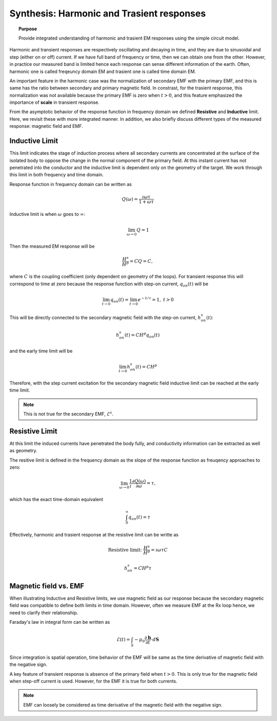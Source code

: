 .. _synthesis_FDEMandTDEMresponse:

Synthesis: Harmonic and Trasient responses
==========================================

.. topic:: Purpose

    Provide integrated understanding of harmonic and trasient EM responses using the simple circuit model.

.. plot::

    import numpy as np
    import matplotlib.pyplot as plt
    import matplotlib
    matplotlib.rcParams['font.size'] = 12
    tau = [1e-1, 1e-1/5, 1e-1/10]
    fig = plt.figure(figsize=(10, 3))
    ax1 = plt.subplot(121)
    ax2 = plt.subplot(122)
    axs = [ax1, ax2]

    t = np.linspace(-0.2, 1, 300)
    current_TD = np.ones_like(t)
    current_TD[t>0.] = 0.
    omega = 5*np.pi*2
    current_FD = np.cos(t*omega)

    ax1.plot(t, current_FD, "k",lw=3)
    ax2.plot(t, current_TD, "k", lw=3)

    for ax in axs:
        ax.grid(True)
        ax.set_xlabel("Time (s)")
        ax.set_ylabel("Current (A)")
    ax1.set_ylim(-1.2, 1.2)
    ax2.set_ylim(-.2, 1.2)

    ax1.set_title("Sinusoidal current (5Hz)")
    ax2.set_title("Step-off current")
    plt.tight_layout()
    plt.show()

Harmonic and transient responses are respectively oscillating and decaying in time, and they are due to sinusoidal and step (either on or off) current. If we have full band of frequency or time, then we can obtain one from the other. However, in practice our measured band is limited hence each response can sense different information of the earth. Often, harmonic one is called freqeuncy domain EM and trasient one is called time domain EM.

An important feature in the harmonic case was the normalization of secondary EMF with the primary EMF, and this is same has the ratio between secondary and primary magnetic field. In constrast, for the trasient response, this normalization was not available because the primary EMF is zero when :math:`t>0`, and this feature emphasized the importance of **scale** in transient response.

From the asymptotic behavior of the response function in frequency domain we defined **Resistive** and **Inductive** limit. Here, we revisit these with more integrated manner. In addition, we also briefly discuss different types of the measured response: magnetic field and EMF.

Inductive Limit
---------------

This limit indicates the stage of induction process where all secondary currents are concentrated at the surface of the isolated body to oppose the change in the normal component of the primary field. At this instant current has not penetrated into the conductor and the inductive limit is dependent only on the
geometry of the target. We work through this limit in both frequency and time domain.

Response function in frequency domain can be written as

.. math::
    Q(\omega) = \frac{\imath \omega \tau}{1+\omega\tau}

Inductive limit is when :math:`\omega` goes to :math:`\infty`:

.. math::
    \lim_{\omega \rightarrow 0 } Q = 1

Then the measured EM response will be

.. math::
    \frac{H^s}{H^p}=CQ = C,

where :math:`C` is the coupling coefficient (only dependent on geometry of the loops). For transient response this will correspond to time at zero because the response function with step-on current, :math:`q_{on}(t)` will be

.. math::
    \lim_{t \rightarrow 0 } q_{on}(t) = \lim_{t \rightarrow 0 }  e^{-t/\tau} = 1, \ t>0

This will be directly connected to the secondary magnetic field with the step-on current, :math:`h^s_{on}(t)`:

.. math::
    h^s_{on}(t) = CH^p q_{on} (t)

and the early time limit will be

.. math::
    \lim_{t \rightarrow 0 } h^s_{on}(t) = CH^p

Therefore, with the step current excitation for the secondary magnetic field inductive limit can be reached at the early time limit.

.. note::
    This is not true for the secondary EMF, :math:`\mathcal{E}^s`.

Resistive Limit
---------------

At this limit the induced currents have penetrated the body fully, and conductivity information can be extracted as well as geometry.

The resitive limit is defined in the frequency domain as the slope of the response function as freuqency approaches to zero:

.. math::
    \lim_{\omega \rightarrow 0} \frac{1}{\imath}\frac{\partial Q(\omega)}{\partial \omega} = \tau,

which has the exact time-domain equivalent

.. math::
    \int_{0}^{\infty}q_{on}(t) = \tau

Effectively, harmonic and trasient response at the resistive limit can be writte as

.. math::
    \text{Resistive limit:}\ \frac{H^s}{H^p} = \imath \omega \tau C

.. math::
    h^s_{on} = C H^p \tau


Magnetic field vs. EMF
----------------------

When illustrating Inductive and Resistive limits, we use magnetic field as our response because the secondary magnetic field was compatible to define both limits in time domain. However, often we measure EMF at the Rx loop hence, we need to clarify their relationship.

Faraday's law in integral form can be written as

.. math::
    \mathcal{E}(t) = \int_{S} -\mu_0 \frac{\partial \mathbf{h}}{\partial t} \cdot d \mathbf{S}

Since integration is spatial operation, time behavior of the EMF will be same as the time derivative of magnetic field with the negative sign.

A key feature of transient response is absence of the primary field when :math:`t>0`. This is only true for the magnetic field when step-off current is used. However, for the EMF it is true for both currents.

.. note::
    EMF can loosely be considered as time derivative of the magnetic field with the negative sign.
